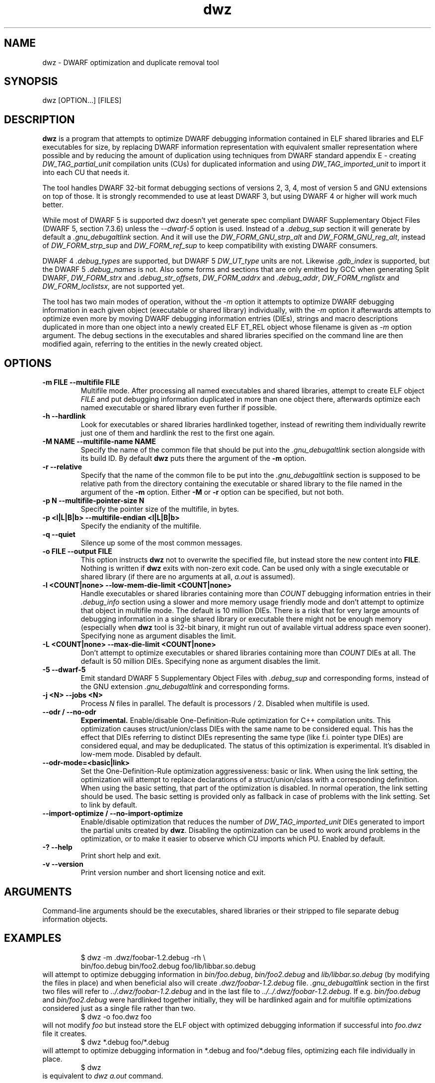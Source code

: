 .TH dwz 1 "15 Feb 2021"
.SH NAME
dwz \- DWARF optimization and duplicate removal tool
.SH SYNOPSIS
dwz
.RB [OPTION...]\ [FILES]
.SH DESCRIPTION
\fBdwz\fR is a program that attempts to optimize DWARF debugging information
contained in ELF shared libraries and ELF executables for size, by
replacing DWARF information representation with equivalent smaller
representation where possible and by reducing the amount of duplication
using techniques from DWARF standard appendix E - creating
\fIDW_TAG_partial_unit\fR
compilation units (CUs) for duplicated information and using
\fIDW_TAG_imported_unit\fR
to import it into each CU that needs it.

The tool handles DWARF 32-bit format debugging sections of versions 2,
3, 4, most of version 5 and GNU extensions on top of those.  It is
strongly recommended to use at least DWARF 3, but using DWARF 4 or
higher will work much better.

While most of DWARF 5 is supported dwz doesn't yet generate spec
compliant DWARF Supplementary Object Files (DWARF 5, section
7.3.6) unless the \fI--dwarf-5\fR option is used. Instead of a
\fI.debug_sup\fR section it will generate by default a \fI.gnu_debugaltlink\fR
section. And it will use the \fIDW_FORM_GNU_strp_alt\fR and
\fIDW_FORM_GNU_reg_alt\fR, instead of \fIDW_FORM_strp_sup\fR
and \fIDW_FORM_ref_sup\fR to keep compatibility with existing DWARF
consumers.

DWARF 4 \fI.debug_types\fR are supported, but DWARF 5 \fIDW_UT_type\fR
units are not. Likewise \fI.gdb_index\fR is supported, but the DWARF 5
\fI.debug_names\fR is not. Also some forms and sections that are only
emitted by GCC when generating Split DWARF, \fIDW_FORM_strx\fR and
\fI.debug_str_offsets\fR, \fIDW_FORM_addrx\fR and \fI.debug_addr\fR,
\fIDW_FORM_rnglistx\fR and \fIDW_FORM_loclistsx\fR, are not supported
yet.

The tool has two main modes of operation, without the
\fI-m\fR option it attempts to optimize DWARF debugging information in each
given object (executable or shared library) individually, with the
\fI-m\fR option it afterwards attempts to optimize even more by moving
DWARF debugging information entries (DIEs), strings and macro descriptions
duplicated in more than one object into a newly created ELF ET_REL
object whose filename is given as
\fI-m\fR
option argument.  The debug sections in the executables and shared libraries
specified on the command line are then modified again, referring to
the entities in the newly created object.
.SH OPTIONS
.TP
.B \-m\ FILE \-\-multifile FILE
Multifile mode.
After processing all named executables and shared libraries, attempt to
create ELF object
\fIFILE\fR
and put debugging information duplicated in more than one object there,
afterwards optimize each named executable or shared library even further
if possible.
.TP
.B \-h\ \-\-hardlink
Look for executables or shared libraries hardlinked together, instead
of rewriting them individually rewrite just one of them and hardlink the
rest to the first one again.
.TP
.B \-M NAME \-\-multifile-name NAME
Specify the name of the common file that should be put into the
\fI.gnu_debugaltlink\fR section alongside with its build ID.  By default
\fBdwz\fR puts there the argument of the \fB-m\fR option.
.TP
.B \-r \-\-relative
Specify that the name of the common file to be put into the
\fI.gnu_debugaltlink\fR
section is supposed to be relative path from the directory containing
the executable or shared library to the file named in the argument
of the \fB-m\fR option.  Either \fB-M\fR or \fB-r\fR
option can be specified, but not both.
.TP
.B \-p N \-\-multifile-pointer-size N
Specify the pointer size of the multifile, in bytes.
.TP
.B \-p <l|L|B|b> \-\-multifile-endian <l|L|B|b>
Specify the endianity of the multifile.
.TP
.B \-q \-\-quiet
Silence up some of the most common messages.
.TP
.B \-o FILE \-\-output FILE
This option instructs
\fBdwz\fR not to overwrite the specified file, but instead store the new content
into \fBFILE\fR.  Nothing is written if \fBdwz\fR
exits with non-zero exit code.  Can be used only with a single executable
or shared library (if there are no arguments at all,
\fIa.out\fR
is assumed).
.TP
.B \-l <COUNT|none> \-\-low\-mem\-die\-limit <COUNT|none>
Handle executables or shared libraries containing more than
\fICOUNT\fR debugging information entries in their \fI.debug_info\fR
section using a slower and more memory usage friendly mode and don't
attempt to optimize that object in multifile mode.
The default is 10 million DIEs.  There is a risk that for very large
amounts of debugging information in a single shared library or executable
there might not be enough memory (especially when \fBdwz\fR
tool is 32-bit binary, it might run out of available virtual address
space even sooner).  Specifying none as argument disables the limit.
.TP
.B \-L <COUNT|none> \-\-max\-die\-limit <COUNT|none>
Don't attempt to optimize executables or shared libraries
containing more than
\fICOUNT\fR DIEs at all.  The default is 50 million DIEs.  Specifying none as
argument disables the limit.
.TP
.B \-5 \-\-dwarf\-5
Emit standard DWARF 5 Supplementary Object Files with \fI.debug_sup\fR and
corresponding forms, instead of the GNU extension \fI.gnu_debugaltlink\fR
and corresponding forms.
.TP
.B \-j <N> \-\-jobs <N>
Process \fIN\fR files in parallel.  The default is processors / 2.  Disabled
when multifile is used.
.TP
.B \-\-odr / \-\-no-odr
.B Experimental.
Enable/disable One-Definition-Rule optimization for C++ compilation units.
This optimization causes struct/union/class DIEs with the same name to be
considered equal.  This has the effect that DIEs referring to distinct DIEs
representing the same type (like f.i. pointer type DIEs) are considered equal,
and may be deduplicated.  The status of this optimization is experimental.
It's disabled in low-mem mode.
Disabled by default.
.TP
.B \-\-odr-mode=<basic|link>
Set the One-Definition-Rule optimization aggressiveness: basic or link.
When using the link setting, the optimization will attempt to replace
declarations of a struct/union/class with a corresponding definition.  When
using the basic setting, that part of the optimization is disabled.
In normal operation, the link setting should be used.  The basic setting is
provided only as fallback in case of problems with the link setting.  Set to
link by default.
.TP
.B \-\-import-optimize / \-\-no-import-optimize
Enable/disable optimization that reduces the number of
\fIDW_TAG_imported_unit\fR DIEs generated to import the partial units created
by \fBdwz\fR.  Disabling the optimization can be used to work around problems
in the optimization, or to make it easier to observe which CU imports which
PU.
Enabled by default.
.TP
.B \-? \-\-help
Print short help and exit.
.TP
.B \-v \-\-version
Print version number and short licensing notice and exit.
.SH ARGUMENTS
Command-line arguments should be the executables, shared libraries
or their stripped to file separate debug information objects.
.SH EXAMPLES
.RS
$ dwz -m .dwz/foobar-1.2.debug -rh \\
  bin/foo.debug bin/foo2.debug foo/lib/libbar.so.debug
.RE
will attempt to optimize debugging information in
\fIbin/foo.debug\fR, \fIbin/foo2.debug\fR and
\fIlib/libbar.so.debug\fR (by modifying the files in place) and
when beneficial also will create \fI.dwz/foobar-1.2.debug\fR file.
\fI.gnu_debugaltlink\fR section in the first two files will refer to
\fI../.dwz/foobar-1.2.debug\fR and in the last file to
\fI../../.dwz/foobar-1.2.debug\fR.  If e.g.
\fIbin/foo.debug\fR and \fIbin/foo2.debug\fR were hardlinked
together initially, they will be hardlinked again and for multifile
optimizations considered just as a single file rather than two.
.RS
$ dwz -o foo.dwz foo
.RE
will not modify \fIfoo\fR
but instead store the ELF object with optimized debugging information
if successful into \fIfoo.dwz\fR
file it creates.
.RS
$ dwz *.debug foo/*.debug
.RE
will attempt to optimize debugging information in *.debug and foo/*.debug
files, optimizing each file individually in place.
.RS
$ dwz
.RE
is equivalent to \fIdwz a.out\fR command.
.SH SEE ALSO
.BR http://dwarfstd.org/doc/DWARF4.pdf
,
.BR http://dwarfstd.org/doc/DWARF5.pdf
,
.BR gdb (1).
.SH AUTHORS
Jakub Jelinek <jakub@redhat.com>,
Tom de Vries <tdevries@suse.de>,
Mark Wielaard <mark@klomp.org>
.SH BUGS
Use the Bugzilla link of the project web page or our mailing list.
.nh
.BR https://sourceware.org/dwz/ ", " <dwz@sourceware.org> .
